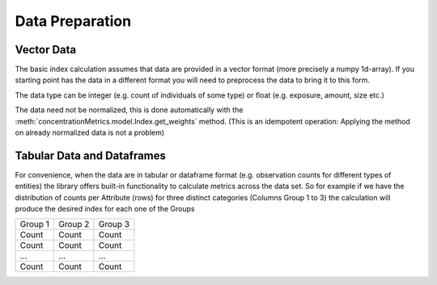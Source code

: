 Data Preparation
================

Vector Data
-----------
The basic index calculation assumes that data are provided in a vector format (more precisely a numpy 1d-array). If you starting point has the data in a different format you will need to preprocess the data to bring it to this form.

The data type can be integer (e.g. count of individuals of some type) or float (e.g. exposure, amount, size etc.)

The data need not be normalized, this is done automatically with the :meth:`concentrationMetrics.model.Index.get_weights` method. (This is an idempotent operation: Applying the method on already normalized data is not a problem)

Tabular Data and Dataframes
---------------------------
For convenience, when the data are in tabular or dataframe format (e.g. observation counts for different types of entities) the library offers built-in functionality to calculate metrics across the data set. So for example if we have the distribution of counts per Attribute (rows) for three distinct categories (Columns Group 1 to 3) the calculation will produce the desired index for each one of the Groups


+-----------+------------+------------+
| Group 1   | Group 2    | Group 3    |
+-----------+------------+------------+
| Count     | Count      |  Count     |
+-----------+------------+------------+
| Count     | Count      |  Count     |
+-----------+------------+------------+
| ...       | ...        |  ...       |
+-----------+------------+------------+
| Count     | Count      |  Count     |
+-----------+------------+------------+

